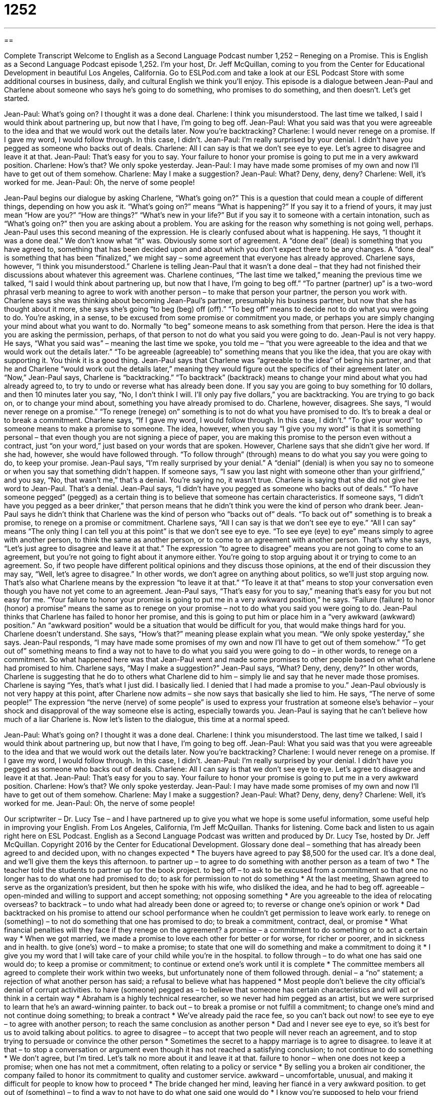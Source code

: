 = 1252
:toc: left
:toclevels: 3
:sectnums:
:stylesheet: ../../../myAdocCss.css

'''

== 

Complete Transcript
Welcome to English as a Second Language Podcast number 1,252 – Reneging on a Promise.
This is English as a Second Language Podcast episode 1,252. I’m your host, Dr. Jeff McQuillan, coming to you from the Center for Educational Development in beautiful Los Angeles, California.
Go to ESLPod.com and take a look at our ESL Podcast Store with some additional courses in business, daily, and cultural English we think you’ll enjoy.
This episode is a dialogue between Jean-Paul and Charlene about someone who says he’s going to do something, who promises to do something, and then doesn’t. Let’s get started.
[start of dialogue]
Jean-Paul: What’s going on? I thought it was a done deal.
Charlene: I think you misunderstood. The last time we talked, I said I would think about partnering up, but now that I have, I’m going to beg off.
Jean-Paul: What you said was that you were agreeable to the idea and that we would work out the details later. Now you’re backtracking?
Charlene: I would never renege on a promise. If I gave my word, I would follow through. In this case, I didn’t.
Jean-Paul: I’m really surprised by your denial. I didn’t have you pegged as someone who backs out of deals.
Charlene: All I can say is that we don’t see eye to eye. Let’s agree to disagree and leave it at that.
Jean-Paul: That’s easy for you to say. Your failure to honor your promise is going to put me in a very awkward position.
Charlene: How’s that? We only spoke yesterday.
Jean-Paul: I may have made some promises of my own and now I’ll have to get out of them somehow.
Charlene: May I make a suggestion?
Jean-Paul: What? Deny, deny, deny?
Charlene: Well, it’s worked for me.
Jean-Paul: Oh, the nerve of some people!
[end of dialogue]
Jean-Paul begins our dialogue by asking Charlene, “What’s going on?” This is a question that could mean a couple of different things, depending on how you ask it.
“What’s going on?” means “What is happening?” If you say it to a friend of yours, it may just mean “How are you?” “How are things?” “What’s new in your life?” But if you say it to someone with a certain intonation, such as “What’s going on?” then you are asking about a problem. You are asking for the reason why something is not going well, perhaps.
Jean-Paul uses this second meaning of the expression. He is clearly confused about what is happening. He says, “I thought it was a done deal.” We don’t know what “it” was. Obviously some sort of agreement. A “done deal” (deal) is something that you have agreed to, something that has been decided upon and about which you don’t expect there to be any changes. A “done deal” is something that has been “finalized,” we might say – some agreement that everyone has already approved.
Charlene says, however, “I think you misunderstood.” Charlene is telling Jean-Paul that it wasn’t a done deal – that they had not finished their discussions about whatever this agreement was. Charlene continues, “The last time we talked,” meaning the previous time we talked, “I said I would think about partnering up, but now that I have, I’m going to beg off.” “To partner (partner) up” is a two-word phrasal verb meaning to agree to work with another person – to make that person your partner, the person you work with.
Charlene says she was thinking about becoming Jean-Paul’s partner, presumably his business partner, but now that she has thought about it more, she says she’s going “to beg (beg) off (off).” “To beg off” means to decide not to do what you were going to do. You’re asking, in a sense, to be excused from some promise or commitment you made, or perhaps you are simply changing your mind about what you want to do. Normally “to beg” someone means to ask something from that person. Here the idea is that you are asking the permission, perhaps, of that person to not do what you said you were going to do.
Jean-Paul is not very happy. He says, “What you said was” – meaning the last time we spoke, you told me – “that you were agreeable to the idea and that we would work out the details later.” “To be agreeable (agreeable) to” something means that you like the idea, that you are okay with supporting it. You think it is a good thing. Jean-Paul says that Charlene was “agreeable to the idea” of being his partner, and that he and Charlene “would work out the details later,” meaning they would figure out the specifics of their agreement later on.
“Now,” Jean-Paul says, Charlene is “backtracking.” “To backtrack” (backtrack) means to change your mind about what you had already agreed to, to try to undo or reverse what has already been done. If you say you are going to buy something for 10 dollars, and then 10 minutes later you say, “No, I don’t think I will. I’ll only pay five dollars,” you are backtracking. You are trying to go back on, or to change your mind about, something you have already promised to do. Charlene, however, disagrees. She says, “I would never renege on a promise.”
“To renege (renege) on” something is to not do what you have promised to do. It’s to break a deal or to break a commitment. Charlene says, “If I gave my word, I would follow through. In this case, I didn’t.” “To give your word” to someone means to make a promise to someone. The idea, however, when you say “I give you my word” is that it is something personal – that even though you are not signing a piece of paper, you are making this promise to the person even without a contract, just “on your word,” just based on your words that are spoken.
However, Charlene says that she didn’t give her word. If she had, however, she would have followed through. “To follow through” (through) means to do what you say you were going to do, to keep your promise. Jean-Paul says, “I’m really surprised by your denial.” A “denial” (denial) is when you say no to someone or when you say that something didn’t happen. If someone says, “I saw you last night with someone other than your girlfriend,” and you say, “No, that wasn’t me,” that’s a denial. You’re saying no, it wasn’t true. Charlene is saying that she did not give her word to Jean-Paul. That’s a denial.
Jean-Paul says, “I didn’t have you pegged as someone who backs out of deals.” “To have someone pegged” (pegged) as a certain thing is to believe that someone has certain characteristics. If someone says, “I didn’t have you pegged as a beer drinker,” that person means that he didn’t think you were the kind of person who drank beer. Jean-Paul says he didn’t think that Charlene was the kind of person who “backs out of” deals. “To back out of” something is to break a promise, to renege on a promise or commitment.
Charlene says, “All I can say is that we don’t see eye to eye.” “All I can say” means “The only thing I can tell you at this point” is that we don’t see eye to eye. “To see eye (eye) to eye” means simply to agree with another person, to think the same as another person, or to come to an agreement with another person. That’s why she says, “Let’s just agree to disagree and leave it at that.” The expression “to agree to disagree” means you are not going to come to an agreement, but you’re not going to fight about it anymore either. You’re going to stop arguing about it or trying to come to an agreement.
So, if two people have different political opinions and they discuss those opinions, at the end of their discussion they may say, “Well, let’s agree to disagree.” In other words, we don’t agree on anything about politics, so we’ll just stop arguing now. That’s also what Charlene means by the expression “to leave it at that.” “To leave it at that” means to stop your conversation even though you have not yet come to an agreement.
Jean-Paul says, “That’s easy for you to say,” meaning that’s easy for you but not easy for me. “Your failure to honor your promise is going to put me in a very awkward position,” he says. “Failure (failure) to honor (honor) a promise” means the same as to renege on your promise – not to do what you said you were going to do. Jean-Paul thinks that Charlene has failed to honor her promise, and this is going to put him or place him in a “very awkward (awkward) position.” An “awkward position” would be a situation that would be difficult for you, that would make things hard for you.
Charlene doesn’t understand. She says, “How’s that?” meaning please explain what you mean. “We only spoke yesterday,” she says. Jean-Paul responds, “I may have made some promises of my own and now I’ll have to get out of them somehow.” “To get out of” something means to find a way not to have to do what you said you were going to do – in other words, to renege on a commitment. So what happened here was that Jean-Paul went and made some promises to other people based on what Charlene had promised to him.
Charlene says, “May I make a suggestion?” Jean-Paul says, “What? Deny, deny, deny?” In other words, Charlene is suggesting that he do to others what Charlene did to him – simply lie and say that he never made those promises. Charlene is saying “Yes, that’s what I just did. I basically lied. I denied that I had made a promise to you.”
Jean-Paul obviously is not very happy at this point, after Charlene now admits – she now says that basically she lied to him. He says, “The nerve of some people!” The expression “the nerve (nerve) of some people” is used to express your frustration at someone else’s behavior – your shock and disapproval of the way someone else is acting, especially towards you. Jean-Paul is saying that he can’t believe how much of a liar Charlene is.
Now let’s listen to the dialogue, this time at a normal speed.
[start of dialogue]
Jean-Paul: What’s going on? I thought it was a done deal.
Charlene: I think you misunderstood. The last time we talked, I said I would think about partnering up, but now that I have, I’m going to beg off.
Jean-Paul: What you said was that you were agreeable to the idea and that we would work out the details later. Now you’re backtracking?
Charlene: I would never renege on a promise. If I gave my word, I would follow through. In this case, I didn’t.
Jean-Paul: I’m really surprised by your denial. I didn’t have you pegged as someone who backs out of deals.
Charlene: All I can say is that we don’t see eye to eye. Let’s agree to disagree and leave it at that.
Jean-Paul: That’s easy for you to say. Your failure to honor your promise is going to put me in a very awkward position.
Charlene: How’s that? We only spoke yesterday.
Jean-Paul: I may have made some promises of my own and now I’ll have to get out of them somehow.
Charlene: May I make a suggestion?
Jean-Paul: What? Deny, deny, deny?
Charlene: Well, it’s worked for me.
Jean-Paul: Oh, the nerve of some people!
[end of dialogue]
Our scriptwriter – Dr. Lucy Tse – and I have partnered up to give you what we hope is some useful information, some useful help in improving your English.
From Los Angeles, California, I’m Jeff McQuillan. Thanks for listening. Come back and listen to us again right here on ESL Podcast.
English as a Second Language Podcast was written and produced by Dr. Lucy Tse, hosted by Dr. Jeff McQuillan. Copyright 2016 by the Center for Educational Development.
Glossary
done deal – something that has already been agreed to and decided upon, with no changes expected
* The buyers have agreed to pay $8,500 for the used car. It’s a done deal, and we’ll give them the keys this afternoon.
to partner up – to agree to do something with another person as a team of two
* The teacher told the students to partner up for the book project.
to beg off – to ask to be excused from a commitment so that one no longer has to do what one had promised to do; to ask for permission to not do something
* At the last meeting, Shawn agreed to serve as the organization’s president, but then he spoke with his wife, who disliked the idea, and he had to beg off.
agreeable – open-minded and willing to support and accept something; not opposing something
* Are you agreeable to the idea of relocating overseas?
to backtrack – to undo what had already been done or agreed to; to reverse or change one’s opinion or work
* Dad backtracked on his promise to attend our school performance when he couldn’t get permission to leave work early.
to renege on (something) – to not do something that one has promised to do; to break a commitment, contract, deal, or promise
* What financial penalties will they face if they renege on the agreement?
a promise – a commitment to do something or to act a certain way
* When we got married, we made a promise to love each other for better or for worse, for richer or poorer, and in sickness and in health.
to give (one’s) word – to make a promise; to state that one will do something and make a commitment to doing it
* I give you my word that I will take care of your child while you’re in the hospital.
to follow through – to do what one has said one would do; to keep a promise or commitment; to continue or extend one’s work until it is complete
* The committee members all agreed to complete their work within two weeks, but unfortunately none of them followed through.
denial – a “no” statement; a rejection of what another person has said; a refusal to believe what has happened
* Most people don’t believe the city official’s denial of corrupt activities.
to have (someone) pegged as – to believe that someone has certain characteristics and will act or think in a certain way
* Abraham is a highly technical researcher, so we never had him pegged as an artist, but we were surprised to learn that he’s an award-winning painter.
to back out – to break a promise or not fulfill a commitment; to change one’s mind and not continue doing something; to break a contract
* We’ve already paid the race fee, so you can’t back out now!
to see eye to eye – to agree with another person; to reach the same conclusion as another person
* Dad and I never see eye to eye, so it’s best for us to avoid talking about politics.
to agree to disagree – to accept that two people will never reach an agreement, and to stop trying to persuade or convince the other person
* Sometimes the secret to a happy marriage is to agree to disagree.
to leave it at that – to stop a conversation or argument even though it has not reached a satisfying conclusion; to not continue to do something
* We don’t agree, but I’m tired. Let’s talk no more about it and leave it at that.
failure to honor – when one does not keep a promise; when one has not met a commitment, often relating to a policy or service
* By selling you a broken air conditioner, the company failed to honor its commitment to quality and customer service.
awkward – uncomfortable, unusual, and making it difficult for people to know how to proceed
* The bride changed her mind, leaving her fiancé in a very awkward position.
to get out of (something) – to find a way to not have to do what one said one would do
* I know you’re supposed to help your friend move this weekend, but can’t you get out of it so that we can go to the beach instead?
the nerve of some people – a phrase used to express frustration, shock, and disapproval over someone’s behavior or actions
* That guy just pushed his way to the front of the line? The nerve of some people!
Comprehension Questions
1. Who is best at keeping a promise?
a) Someone who reneges on a promise
b) Someone who backs out of deals
c) Someone who gives his word and follows through
2. What does Charlene mean when she says, “We don’t see eye to eye”?
a) They are different heights.
b) They have different opinions.
c) They aren’t making eye contact.
Answers at bottom.
What Else Does It Mean?
to beg off
The phrase “to beg off,” in this podcast, means to ask to be excused from a commitment so that one no longer has to do what one had promised to do: “I know I agreed to take care of your dog while you’re on vacation, but my landlord won’t let me have pets, so I have to beg off.” The verb “to beg” means to plead or to ask for something from another person, especially money or food: “The streets are filled with homeless people who are begging the tourists for money.” Finally, the very formal and polite phrase “I beg your pardon” means “excuse me” or “sorry”: “I beg your pardon, but could you please tell me how to get to the art museum?”
to leave it at that
In this podcast, the phrase “to leave it at that” means to stop a conversation or argument even though it has not reached a satisfying conclusion: “We’re never going to reach an agreement, so let’s leave it at that and change the subject.” The phrase “to leave (someone) in peace” means to leave someone alone, without other people: “The doctors say that too many visitors will make Hassan tired. Let’s leave him in peace for a few hours.” The phrase “to leave (someone) with no choice” means to force someone to do something: “Your actions have left me with no choice but to tell your boss what you did.” Finally, the phrase “to leave (something) until the last minute” means to procrastinate, or to do something at the last possible moment: “Why did you leave all your studying until the last minute?”
Culture Note
The Legality of Oral Contracts
In the United States, most “contracts” (legal agreements) are written. But “contrary to popular belief” (what most people believe is not actually true), some “oral contracts,” or verbal agreements that are spoken but not written down, can also be “legally binding” (with the power of the law making sure that the agreement is followed). People sometimes say, “An oral contract is as good as the paper it’s written on,” meaning that a verbal agreement has no value, but in many “jurisdictions” (areas with legal power to make laws and legal decisions), they are “enforceable” (people can be held accountable and forced to comply with the agreement).
To be legally binding, an oral agreement must have “witnesses” (people who observe and see something happen, but do not participate in it). Having a witness is the only way to make an oral contract “provable” (demonstrating the existence of the agreement), since nothing has been put in writing.
Oral contracts aren’t allowed in all situations. In most states, certain types of contracts must be put in writing. For example, any contracts regarding the buying and selling of “real estate” (land and buildings) requires a written agreement. Goods that “change hands” (are passed from one person to another) upon death must also be “governed” (controlled) by a written contract.
Some states “establish” (create) restrictions, such as requiring that agreements involving more than a certain dollar amount, or more than a certain “term” (the amount of time covered by an agreement) must be put in writing.
Comprehension Answers
1 - c
2 - b
